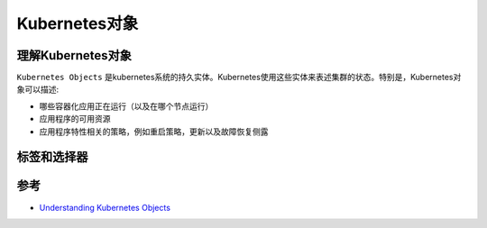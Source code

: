 .. _kubernetes_objects:

===================
Kubernetes对象
===================

理解Kubernetes对象
===================

``Kubernetes Objects`` 是kubernetes系统的持久实体。Kubernetes使用这些实体来表述集群的状态。特别是，Kubernetes对象可以描述:

- 哪些容器化应用正在运行（以及在哪个节点运行）
- 应用程序的可用资源
- 应用程序特性相关的策略，例如重启策略，更新以及故障恢复侧露

标签和选择器
==============



参考
===========

- `Understanding Kubernetes Objects <https://kubernetes.io/docs/concepts/overview/working-with-objects/kubernetes-objects/>`_

